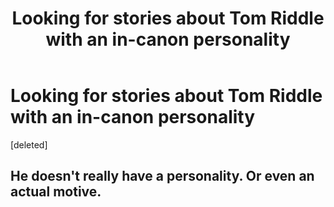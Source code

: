 #+TITLE: Looking for stories about Tom Riddle with an in-canon personality

* Looking for stories about Tom Riddle with an in-canon personality
:PROPERTIES:
:Score: 1
:DateUnix: 1469256217.0
:DateShort: 2016-Jul-23
:FlairText: Request
:END:
[deleted]


** He doesn't really have a personality. Or even an actual motive.
:PROPERTIES:
:Score: 1
:DateUnix: 1469262069.0
:DateShort: 2016-Jul-23
:END:
